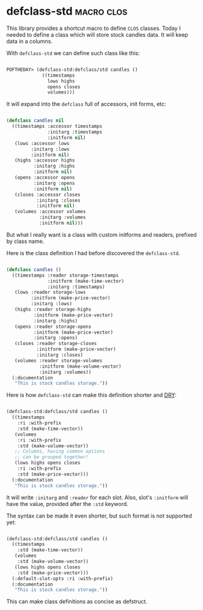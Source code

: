 * defclass-std :macro:clos:
:PROPERTIES:
:Documentation: :)
:Docstrings: :)
:Tests:    :)
:Examples: :)
:RepositoryActivity: :(
:CI:       :)
:END:

This library provides a shortcut macro to define ~CLOS~ classes. Today I
needed to define a class which will store stock candles data. It will
keep data in a columns.

With ~defclass-std~ we can define such class like this:

#+begin_src lisp

POFTHEDAY> (defclass-std:defclass/std candles ()
             ((timestamps
               lows highs
               opens closes
               volumes)))

#+end_src

It will expand into the ~defclass~ full of accessors, init forms, etc:

#+begin_src lisp

(defclass candles nil
  ((timestamps :accessor timestamps
               :initarg :timestamps
               :initform nil)
   (lows :accessor lows
         :initarg :lows
         :initform nil)
   (highs :accessor highs
          :initarg :highs
          :initform nil)
   (opens :accessor opens
          :initarg :opens
          :initform nil)
   (closes :accessor closes
           :initarg :closes
           :initform nil)
   (volumes :accessor volumes
            :initarg :volumes
            :initform nil)))

#+end_src

But what I really want is a class with custom initforms and readers,
prefixed by class name.

Here is the class definition I had before discovered the ~defclass-std~.

#+begin_src lisp

(defclass candles ()
  ((timestamps :reader storage-timestamps
               :initform (make-time-vector)
               :initarg :timestamps)
   (lows :reader storage-lows
         :initform (make-price-vector)
         :initarg :lows)
   (highs :reader storage-highs
          :initform (make-price-vector)
          :initarg :highs)
   (opens :reader storage-opens
          :initform (make-price-vector)
          :initarg :opens)
   (closes :reader storage-closes
           :initform (make-price-vector)
           :initarg :closes)
   (volumes :reader storage-volumes
            :initform (make-volume-vector)
            :initarg :volumes))
  (:documentation
   "This is stock candles storage."))

#+end_src

Here is how ~defclass-std~ can make this definition shorter and [[https://en.wikipedia.org/wiki/Don%27t_repeat_yourself][DRY]]:

#+begin_src lisp

(defclass-std:defclass/std candles ()
  ((timestamps
    :ri :with-prefix
    :std (make-time-vector))
   (volumes
    :ri :with-prefix
    :std (make-volume-vector))
   ;; Columns, having common options
   ;; can be grouped together!
   (lows highs opens closes
    :ri :with-prefix
    :std (make-price-vector)))
  (:documentation
   "This is stock candles storage."))

#+end_src

It will write ~:initarg~ and ~:reader~ for each slot. Also, slot's ~:initform~
will have the value, provided after the ~:std~ keyword.

The syntax can be made it even shorter, but such format is not
supported yet:

#+begin_src lisp

(defclass-std:defclass/std candles ()
  ((timestamps
    :std (make-time-vector))
   (volumes
    :std (make-volume-vector))
   (lows highs opens closes
    :std (make-price-vector)))
  (:default-slot-opts :ri :with-prefix)
  (:documentation
   "This is stock candles storage."))

#+end_src

This can make class definitions as concise as defstruct.
